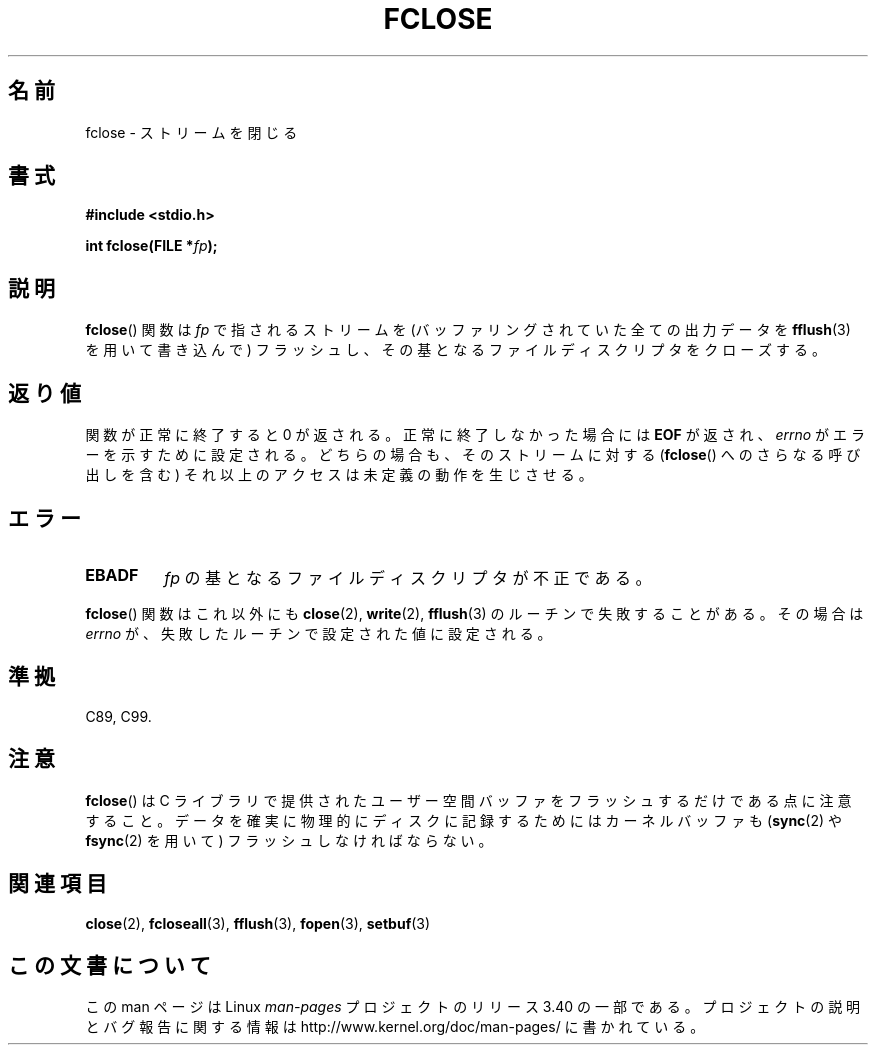 .\" Copyright (c) 1990, 1991 The Regents of the University of California.
.\" All rights reserved.
.\"
.\" This code is derived from software contributed to Berkeley by
.\" Chris Torek and the American National Standards Committee X3,
.\" on Information Processing Systems.
.\"
.\" Redistribution and use in source and binary forms, with or without
.\" modification, are permitted provided that the following conditions
.\" are met:
.\" 1. Redistributions of source code must retain the above copyright
.\"    notice, this list of conditions and the following disclaimer.
.\" 2. Redistributions in binary form must reproduce the above copyright
.\"    notice, this list of conditions and the following disclaimer in the
.\"    documentation and/or other materials provided with the distribution.
.\" 3. All advertising materials mentioning features or use of this software
.\"    must display the following acknowledgement:
.\"	This product includes software developed by the University of
.\"	California, Berkeley and its contributors.
.\" 4. Neither the name of the University nor the names of its contributors
.\"    may be used to endorse or promote products derived from this software
.\"    without specific prior written permission.
.\"
.\" THIS SOFTWARE IS PROVIDED BY THE REGENTS AND CONTRIBUTORS ``AS IS'' AND
.\" ANY EXPRESS OR IMPLIED WARRANTIES, INCLUDING, BUT NOT LIMITED TO, THE
.\" IMPLIED WARRANTIES OF MERCHANTABILITY AND FITNESS FOR A PARTICULAR PURPOSE
.\" ARE DISCLAIMED.  IN NO EVENT SHALL THE REGENTS OR CONTRIBUTORS BE LIABLE
.\" FOR ANY DIRECT, INDIRECT, INCIDENTAL, SPECIAL, EXEMPLARY, OR CONSEQUENTIAL
.\" DAMAGES (INCLUDING, BUT NOT LIMITED TO, PROCUREMENT OF SUBSTITUTE GOODS
.\" OR SERVICES; LOSS OF USE, DATA, OR PROFITS; OR BUSINESS INTERRUPTION)
.\" HOWEVER CAUSED AND ON ANY THEORY OF LIABILITY, WHETHER IN CONTRACT, STRICT
.\" LIABILITY, OR TORT (INCLUDING NEGLIGENCE OR OTHERWISE) ARISING IN ANY WAY
.\" OUT OF THE USE OF THIS SOFTWARE, EVEN IF ADVISED OF THE POSSIBILITY OF
.\" SUCH DAMAGE.
.\"
.\"     @(#)fclose.3	6.7 (Berkeley) 6/29/91
.\"
.\" Converted for Linux, Mon Nov 29 15:19:14 1993, faith@cs.unc.edu
.\"
.\" Modified 2000-07-22 by Nicolás Lichtmaier <nick@debian.org>
.\"
.\"*******************************************************************
.\"
.\" This file was generated with po4a. Translate the source file.
.\"
.\"*******************************************************************
.TH FCLOSE 3 2009\-02\-23 GNU "Linux Programmer's Manual"
.SH 名前
fclose \- ストリームを閉じる
.SH 書式
\fB#include <stdio.h>\fP
.sp
\fBint fclose(FILE *\fP\fIfp\fP\fB);\fP
.SH 説明
\fBfclose\fP()  関数は \fIfp\fP で指されるストリームを (バッファリングされていた全ての出力データを \fBfflush\fP(3)
を用いて書き込んで) フラッシュし、 その基となるファイルディスクリプタをクローズする。
.SH 返り値
関数が正常に終了すると 0 が返される。 正常に終了しなかった場合には \fBEOF\fP が返され、 \fIerrno\fP がエラーを示すために設定される。
どちらの場合も、そのストリームに対する (\fBfclose\fP()  へのさらなる呼び出しを含む) それ以上のアクセスは 未定義の動作を生じさせる。
.SH エラー
.TP 
\fBEBADF\fP
.\"  This error cannot occur unless you are mixing ANSI C stdio operations and
.\"  low-level file operations on the same stream. If you do get this error,
.\"  you must have closed the stream's low-level file descriptor using
.\"  something like close(fileno(fp)).
\fIfp\fP の基となるファイルディスクリプタが不正である。
.PP
\fBfclose\fP()  関数はこれ以外にも \fBclose\fP(2), \fBwrite\fP(2), \fBfflush\fP(3)
のルーチンで失敗することがある。その場合は \fIerrno\fP が、失敗したルーチンで設定された値に設定される。
.SH 準拠
C89, C99.
.SH 注意
\fBfclose\fP()  は C ライブラリで提供されたユーザー空間バッファをフラッシュするだけで ある点に注意すること。
データを確実に物理的にディスクに記録するためには カーネルバッファも (\fBsync\fP(2)  や \fBfsync\fP(2)  を用いて)
フラッシュしなければならない。
.SH 関連項目
\fBclose\fP(2), \fBfcloseall\fP(3), \fBfflush\fP(3), \fBfopen\fP(3), \fBsetbuf\fP(3)
.SH この文書について
この man ページは Linux \fIman\-pages\fP プロジェクトのリリース 3.40 の一部
である。プロジェクトの説明とバグ報告に関する情報は
http://www.kernel.org/doc/man\-pages/ に書かれている。

